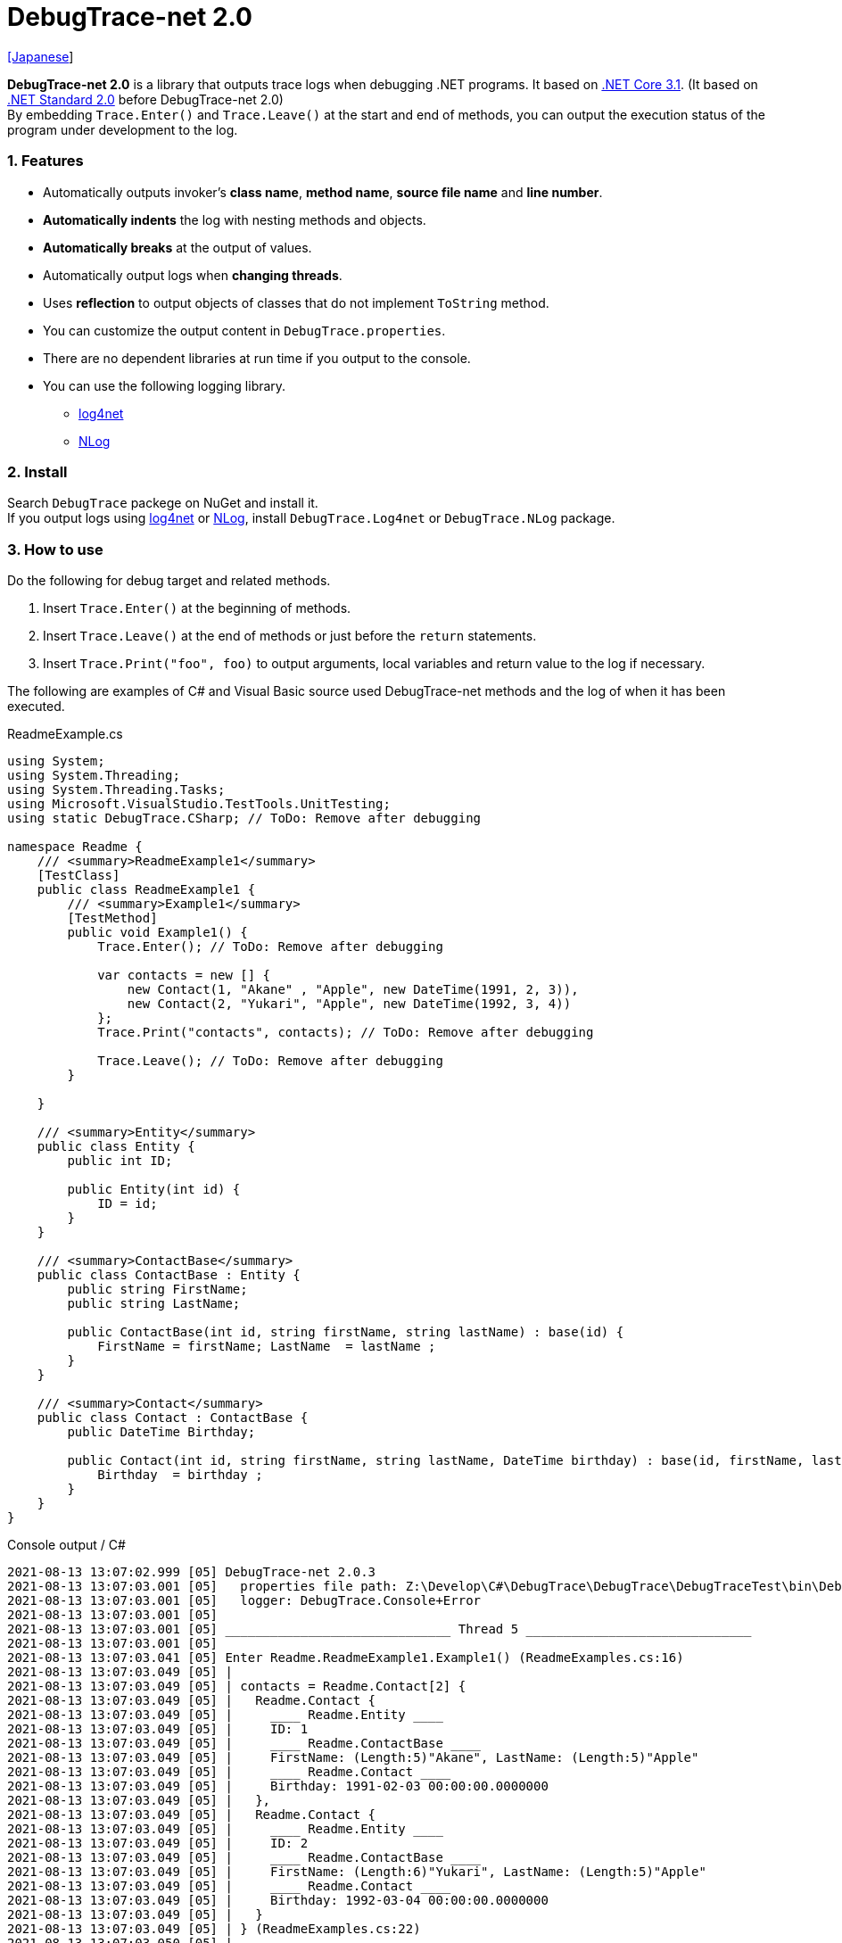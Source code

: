 = DebugTrace-net 2.0

link:README_ja.asciidoc[[Japanese]]

*DebugTrace-net 2.0* is a library that outputs trace logs when debugging .NET programs. It based on https://docs.microsoft.com/en-us/dotnet/core/about[.NET Core 3.1]. (It based on https://docs.microsoft.com/en-us/dotnet/standard/net-standard[.NET Standard 2.0] before DebugTrace-net 2.0) +
By embedding `Trace.Enter()` and `Trace.Leave()` at the start and end of methods, you can output the execution status of the program under development to the log.

=== 1. Features

* Automatically outputs invoker's *class name*, *method name*, *source file name* and *line number*.
* *Automatically indents* the log with nesting methods and objects.
* *Automatically breaks* at the output of values.
* Automatically output logs when *changing threads*.
* Uses *reflection* to output objects of classes that do not implement `ToString` method.
* You can customize the output content in `DebugTrace.properties`.
* There are no dependent libraries at run time if you output to the console.
* You can use the following logging library.
    ** https://logging.apache.org/log4net/[log4net]
    ** http://nlog-project.org/[NLog]

=== 2. Install

Search `DebugTrace` packege on NuGet and install it. +
If you output logs using https://logging.apache.org/log4net/[log4net] or http://nlog-project.org/[NLog],
install `DebugTrace.Log4net` or `DebugTrace.NLog` package.

=== 3. How to use

Do the following for debug target and related methods.

. Insert `Trace.Enter()` at the beginning of methods.
. Insert `Trace.Leave()` at the end of methods or just before the `return` statements.
. Insert `Trace.Print("foo", foo)` to output arguments, local variables and return value to the log if necessary.

The following are examples of C# and Visual Basic source used DebugTrace-net methods and the log of when it has been executed.

[source,csharp]
.ReadmeExample.cs
----
using System;
using System.Threading;
using System.Threading.Tasks;
using Microsoft.VisualStudio.TestTools.UnitTesting;
using static DebugTrace.CSharp; // ToDo: Remove after debugging

namespace Readme {
    /// <summary>ReadmeExample1</summary>
    [TestClass]
    public class ReadmeExample1 {
        /// <summary>Example1</summary>
        [TestMethod]
        public void Example1() {
            Trace.Enter(); // ToDo: Remove after debugging

            var contacts = new [] {
                new Contact(1, "Akane" , "Apple", new DateTime(1991, 2, 3)),
                new Contact(2, "Yukari", "Apple", new DateTime(1992, 3, 4))
            };
            Trace.Print("contacts", contacts); // ToDo: Remove after debugging

            Trace.Leave(); // ToDo: Remove after debugging
        }

    }

    /// <summary>Entity</summary>
    public class Entity {
        public int ID;

        public Entity(int id) {
            ID = id;
        }
    }

    /// <summary>ContactBase</summary>
    public class ContactBase : Entity {
        public string FirstName;
        public string LastName;

        public ContactBase(int id, string firstName, string lastName) : base(id) {
            FirstName = firstName; LastName  = lastName ;
        }
    }

    /// <summary>Contact</summary>
    public class Contact : ContactBase {
        public DateTime Birthday;

        public Contact(int id, string firstName, string lastName, DateTime birthday) : base(id, firstName, lastName) {
            Birthday  = birthday ;
        }
    }
}
----

.Console output / C#
----
2021-08-13 13:07:02.999 [05] DebugTrace-net 2.0.3
2021-08-13 13:07:03.001 [05]   properties file path: Z:\Develop\C#\DebugTrace\DebugTrace\DebugTraceTest\bin\Debug\netcoreapp3.1\DebugTrace.properties
2021-08-13 13:07:03.001 [05]   logger: DebugTrace.Console+Error
2021-08-13 13:07:03.001 [05] 
2021-08-13 13:07:03.001 [05] ______________________________ Thread 5 ______________________________
2021-08-13 13:07:03.001 [05] 
2021-08-13 13:07:03.041 [05] Enter Readme.ReadmeExample1.Example1() (ReadmeExamples.cs:16)
2021-08-13 13:07:03.049 [05] | 
2021-08-13 13:07:03.049 [05] | contacts = Readme.Contact[2] {
2021-08-13 13:07:03.049 [05] |   Readme.Contact {
2021-08-13 13:07:03.049 [05] |     ____ Readme.Entity ____
2021-08-13 13:07:03.049 [05] |     ID: 1
2021-08-13 13:07:03.049 [05] |     ____ Readme.ContactBase ____
2021-08-13 13:07:03.049 [05] |     FirstName: (Length:5)"Akane", LastName: (Length:5)"Apple"
2021-08-13 13:07:03.049 [05] |     ____ Readme.Contact ____
2021-08-13 13:07:03.049 [05] |     Birthday: 1991-02-03 00:00:00.0000000
2021-08-13 13:07:03.049 [05] |   },
2021-08-13 13:07:03.049 [05] |   Readme.Contact {
2021-08-13 13:07:03.049 [05] |     ____ Readme.Entity ____
2021-08-13 13:07:03.049 [05] |     ID: 2
2021-08-13 13:07:03.049 [05] |     ____ Readme.ContactBase ____
2021-08-13 13:07:03.049 [05] |     FirstName: (Length:6)"Yukari", LastName: (Length:5)"Apple"
2021-08-13 13:07:03.049 [05] |     ____ Readme.Contact ____
2021-08-13 13:07:03.049 [05] |     Birthday: 1992-03-04 00:00:00.0000000
2021-08-13 13:07:03.049 [05] |   }
2021-08-13 13:07:03.049 [05] | } (ReadmeExamples.cs:22)
2021-08-13 13:07:03.050 [05] | 
2021-08-13 13:07:03.050 [05] Leave Readme.ReadmeExample1.Example1() (ReadmeExamples.cs:24) duration: 00:00:00.0086104
----

[source,vb.net]
.ReadmeExample.vb
----
Imports System.Threading
Imports Microsoft.VisualStudio.TestTools.UnitTesting
Imports DebugTrace.VisualBasic ' for Debugging

Namespace Readme
    ''' <summary>ReadmeExample1</summary>
    <TestClass()>
    Public Class ReadmeExample1
        ''' <summary>Example1</summary>
        <TestMethod()>
        Public Sub Example1()
            Trace.Enter() ' for Debugging

            Dim contacts = New Contact() {
                New Contact(1, "Akane", "Apple", New DateTime(1991, 2, 3)),
                New Contact(2, "Yukari", "Apple", New DateTime(1992, 3, 4))
            }
            Trace.Print("contacts", contacts) ' for Debugging

            Trace.Leave() ' for Debugging
        End Sub
    End Class

    ''' <summary>Entity</summary>
    Public class Entity
        Public Property Id As Integer

        Public Sub New(id_ As Integer)
            Id = id_
        End Sub
    End Class

    ''' <summary>ContactBase</summary>
    public class ContactBase : Inherits Entity
        Public Property FirstName As String
        Public Property LastName As String

        Public Sub New(id_ As Integer, firstName_ As String, lastName_ As String)
            MyBase.New(id_)
            FirstName = firstName_ : LastName = lastName_
        End Sub
    End Class

    ''' <summary>Contact</summary>
    Public Class Contact : Inherits ContactBase
        Public Birthday As DateTime

        Public Sub New(id_ As Integer, firstName_ As String, lastName_ As String, birthday_ As DateTime)
            MyBase.New(id_, firstName_, lastName_)
            Birthday = birthday_
        End Sub
    End Class
End Namespace
----

.Console output / Visual Basic
----
2020-07-12 16:58:13.872 [05] DebugTrace-net 2.0.2
2020-07-12 16:58:13.874 [05]   logger: DebugTrace.Console+Error
2020-07-12 16:58:13.874 [05]   properties file path: Z:\Develop\C#\DebugTrace\DebugTrace\DebugTraceVBTest\bin\Debug\netcoreapp3.1\DebugTrace.properties
2020-07-12 16:58:13.876 [05] 
2020-07-12 16:58:13.876 [05] ______________________________ Thread 5 ______________________________
2020-07-12 16:58:13.876 [05] 
2020-07-12 16:58:13.936 [05] Enter DebugTraceVBTest.Readme.ReadmeExample1.Example1() (ReadmeExamples.vb:12)
2020-07-12 16:58:13.953 [05] | 
2020-07-12 16:58:13.953 [05] | contacts = DebugTraceVBTest.Readme.Contact(Length: 2) {
2020-07-12 16:58:13.953 [05] |   DebugTraceVBTest.Readme.Contact {
2020-07-12 16:58:13.953 [05] |     ____ DebugTraceVBTest.Readme.Entity ____
2020-07-12 16:58:13.953 [05] |     Id: 1
2020-07-12 16:58:13.953 [05] |     ____ DebugTraceVBTest.Readme.ContactBase ____
2020-07-12 16:58:13.953 [05] |     FirstName: (Length:5)"Akane", LastName: (Length:5)"Apple"
2020-07-12 16:58:13.953 [05] |     ____ DebugTraceVBTest.Readme.Contact ____
2020-07-12 16:58:13.953 [05] |     Birthday: 1991-02-03 00:00:00.0000000
2020-07-12 16:58:13.953 [05] |   },
2020-07-12 16:58:13.953 [05] |   DebugTraceVBTest.Readme.Contact {
2020-07-12 16:58:13.953 [05] |     ____ DebugTraceVBTest.Readme.Entity ____
2020-07-12 16:58:13.953 [05] |     Id: 2
2020-07-12 16:58:13.953 [05] |     ____ DebugTraceVBTest.Readme.ContactBase ____
2020-07-12 16:58:13.953 [05] |     FirstName: (Length:6)"Yukari", LastName: (Length:5)"Apple"
2020-07-12 16:58:13.953 [05] |     ____ DebugTraceVBTest.Readme.Contact ____
2020-07-12 16:58:13.953 [05] |     Birthday: 1992-03-04 00:00:00.0000000
2020-07-12 16:58:13.953 [05] |   }
2020-07-12 16:58:13.953 [05] | } (ReadmeExamples.vb:18)
2020-07-12 16:58:13.953 [05] | 
2020-07-12 16:58:13.957 [05] Leave DebugTraceVBTest.Readme.ReadmeExample1.Example1() (ReadmeExamples.vb:20) duration: 00:00:00.0166311
----

==== 3.1 When using or Imports System.Diagnostics

If you are `using System.Diagnostics` or `Impors System.Diagnostics`, since the `DebugTrace.CSharp.Trace` (`DebugTrace.VisualBaisc.Trace`) property and `System.Diagnostics.Trace` class overlap, use `Trace_`  property instead of `Trace`. +

[source,csharp]
.ReadmeExample.cs
----
using System.Diagnostics;
using static DebugTrace.CSharp; // ToDo: Remove after debugging

namespace Readme {
    public class ReadmeExample {
        public static void Main(string[] args) {
            Trace_.Enter(); // ToDo: Remove after debugging
----

[source,vb.net]
.ReadmeExample.vb
----
Imports System.Diagnostics
Imports DebugTrace.VisualBasic ' for Debugging

Namespace Global.Readme
    Public Class ReadmeExample
        Public Shared Sub Main(args As String())
            Trace_.Enter() ' for Debugging
----

=== 4. Interfaces and Classes

There are mainly the following interfaces and classes.

[options="header", cols="3,3,4", width="100%"]
.Interfaces and Classes
|===
^s|Name ^s|Super Class or Implemented Interfaces ^s|Description
  |`DebugTrace.ITrace`       |_None_               |Trace processing interface
  |`DebugTrace.TraceBase`    |`DebugTrace.ITrace`  |Trace processing base class
  |`DebugTrace.CSharp`       |`DebugTrace.Trace`   |Trace processing class for C#
  |`DebugTrace.VisualBasic`  |`DebugTrace.Trace`   |Trace processing class for VisualBasic
  |`DebugTrace.ILogger`      |_None_               |Log output interface
  |`DebugTrace.Console`      |`DebugTrace.ILogger` |Abstract super class of `DebugTrace.Console.Out` and `DebugTrace.Console.Error`
  |`DebugTrace.Console.Out`  |`DebugTrace.Console` |Class that outputs logs to standard output
  |`DebugTrace.Console.Error`|`DebugTrace.Console` |Class that outputs logs to standard error output
  |`DebugTrace.Diagnostics` +
[.small]#since 1.6.0#|`DebugTrace.ILogger`    |Abstract super class of `DebugTrace.Diagnostics.Debug` and `DebugTrace.Diagnostics.Trace` class
  |`DebugTrace.Diagnostics.Debug` +
[.small]#since 1.6.0#|`DebugTrace.Diagnostics`|Class that outputs logs using `System.Diagnostics.Debug` class
  |`DebugTrace.Diagnostics.Trace` +
[.small]#since 1.6.0#|`DebugTrace.Diagnostics`|Class that outputs logs using `System.Diagnostics.Trace` class
|===

=== 5. Properties of DebugTrace.CSharp class and DebugTrace.VisualBasic class

`DebugTrace.CSharp` and `DebugTrace.VisualBasic` class has `Trace` and `Trace_` property as an instance of its own type.

=== 6. Properties and methods of ITrace interface

It has the following properties and methods.

[options="header", cols="1,5", width="60%"]
.Properties
|===
^s|Name ^s|Description

|`IsEnabled`
|`true` if log output is enabled, `false` otherwise (`get` only)

|`LastLog`
|Last log string outputted (`get` only)

|===

[options="header", cols="1,4,2,3", width="100%"]
.Methods
|===
^s|Name ^s|Arguments ^s|Return Value ^s|Description

|`ResetNest`
|_None_
|_None_
|Initializes the nesting level for the current thread.

|`Enter`
|_None_
|`int` thread ID
|Outputs method start to log.

|`Leave`
|`int threadId`: the thread ID (default: `-1`)
|_None_
|Outputs method end to the log.

|`Print`
|`string message`: the message
|_None_
|Outputs the message to the log.

|`Print`
|`Func<string> messageSupplier`: the function to return a message
|_None_
|Gets a message from `messageSupplier` and output it to the log.

|`Print`
|`string name`: the value name +
`object value`: the value
|_None_
|Outputs to the log in the form of `"Name = Value"`

|`Print`
|`string name`: the name of the value +
`Func<object> valueSupplier`:  the function to return a value
|_None_
|Gets a value from `valueSupplier` and output it to the log in the form of +
`"Name = Value"`.

|`PrintStack`
[.small]#since 1.6.0#
|`int maxCount`: maximum number of stack elements to output
|_None_
|Outputs call stack to log.

|===

=== 7. Properties of *DebugTrace.properties* file

DebugTrace reads the `DebugTrace.properties` file in the current directory at startup. +
You can specify following properties in the `DebugTrace.properties` file.  

[options="header", cols="2,8", width="100%"]
.DebugTrace.properties
|===
^s|Property Name ^s|Description

|`Logger`
|Logger used by DebugTrace +
[.small]#*Examples:*# +
`Logger = Console+Out` [.small]#- Outputs to the console (stdout)# +
`Logger = Console+Error` [.small]#- Outputs to the console (stderr)# [.small]#*[Default]*# + 
`Logger = Diagnostics+Debug` [.small]#- Outputs using System.Diagnostics.Debug class - since 1.6.0# +
`Logger = Diagnostics+Trace` [.small]#- Outputs using System.Diagnostics.Trace class - since 1.6.0# + 
`Logger = Log4net` [.small]#- Outputs using Log4net# +
`Logger = NLog` [.small]#- Outputs using NLog# +
[.small]#*Example for multiple outputs:*# [.small]#- since 1.5.0# +
`Logger = Console+Out; Log4net` [.small]#- Outputs to the console (stdout) and using Log4net#

|`LogLevel`
|Log level to use when outputting +
[.small]#*Examples when using Log4net:*# +
`LogLevel = All` +
`LogLevel = Finest` +
`LogLevel = Verbose` +
`LogLevel = Finer` +
`LogLevel = Trace` +
`LogLevel = Fine` +
`LogLevel = Debug` [.small]#*[Default]*# +
`LogLevel = Info` +
`LogLevel = Notice` +
`LogLevel = Warn` +
`LogLevel = Error` +
`LogLevel = Severe` +
`LogLevel = Critical` +
`LogLevel = Alert` +
`LogLevel = Fatal` +
`LogLevel = Emergency` +
`LogLevel = Off` +
[.small]#*Examples when using NLog:*# +
`LogLevel = Trace` +
`LogLevel = Debug` [.small]#*[Default]*# +
`LogLevel = Info` +
`LogLevel = Warn` +
`LogLevel = Error` +
`LogLevel = Fatal` +
`LogLevel = Off` +
[.small]#*Examples when using Log4net and NLog:*# [.small]#(Logger = Log4net; NLog)# +
`LogLevel = Debug` [.small]#- Outputs Debug level for both Log4net and NLog# +
`LogLevel = Finer; Trace` [.small]#- Outputs Finer level for Log4net and Trace level for NLog - since 1.5.0#

|`EnterFormat` +
[.small]#Renamed since 2.0.0# +
 +
[.small]#`EnterString`# +
[.small]#Deprecated since 2.0.0#
|The format string of log output when entering methods +
[.small]#*Example:*# +
`EnterFormat = Enter {0}.{1} ({2}:{3:D})` [.small]#*[Default]*# +
[.small]#*Parameters:*# +
`{0}`: The class name +
`{1}`: The method name +
`{2}`: The file name +
`{3}`: The line number

|`LeaveFormat` +
[.small]#Renamed since 2.0.0# +
 +
[.small]#`LeaveString`# +
[.small]#Deprecated since 2.0.0#
|The format string of log output when leaving methods +
[.small]#*Examples:*# +
`LeaveString = Leave {0}.{1} ({2}:{3:D}) duration: {4}` [.small]#*[Default]*# +
[.small]#*Parameters:*# +
`{0}`: The class name +
`{1}`: The method name +
`{2}`: The file name +
`{3}`: The line number +
`{4}`: The duration since invoking the corresponding `Enter` method

|`ThreadBoundaryFormat` +
[.small]#Renamed since 2.0.0# +
 +
[.small]#`ThreadBoundaryString`# +
[.small]#Deprecated since 2.0.0#
|The format string of log output at threads boundary +
[.small]#*Example:*# +
[.small]#`ThreadBoundaryFormat = \____\__\__\__\__\__\__\__\__\__\__\__\__\__ Thread {0} \__\__\__\__\__\__\__\__\__\__\__\__\__\____`# +
[.small]#*[Default]*# +
[.small]#*Parameter:*# +
`{0}`: The thread ID

|`ClassBoundaryFormat` +
[.small]#Renamed since 2.0.0# +
 +
[.small]#`ClassBoundaryString`# +
[.small]#Deprecated since 2.0.0#
|The format string of log output at classes boundary +
[.small]#*Example:*# +
`ClassBoundaryFormat = \\____ {0} \____` [.small]#*[Default]*# +
[.small]#*Parameter:*# +
`{0}`: The class name

|`IndentString` +
[.small]#Renamed since 2.0.0# +
 +
[.small]#`CodeIndentString`# +
[.small]#Deprecated since 2.0.0#
|The indentation string for code +
[.small]#*Example:*# +
`CodeIndentString = &#x7c;\s` [.small]#*[Default]*# +
[.small]#`\s` is replaced to a space character#

|`DataIndentString`
|The indentation string for data +
[.small]#*Example:*# +
`DataIndentString = \s\s` [.small]#*[Default]*# +
[.small]#`\s` is replaced to a space character#

|`LimitString`
|The string to represent that it has exceeded the limit +
[.small]#*Example:*# +
`LimitString = \...` [.small]#*[Default]*#

|`NonOutputString` +
[.small]#Renamed since 2.0.0# +
 +
[.small]#`NonPrintString`# +
[.small]#Deprecated since 2.0.0#
|The string to be output instead of not outputting value +
[.small]#*Example:*# +
`NonOutputString = \***` [.small]#*[Default]*#

|`CyclicReferenceString`
|The string to represent that the cyclic reference occurs +
[.small]#*Example:*# +
`CyclicReferenceString = \*\** Cyclic Reference \***` [.small]#*[Default]*#

|`VarNameValueSeparator`
|The separator string between the variable name and value +
[.small]#*Example:*# +
`VarNameValueSeparator = \s=\s` [.small]#*[Default]*# +
[.small]#`\s` is replaced to a space character#

|`KeyValueSeparator`
|The separator string between the key and value of dictionary +
and between the property/field name and value +
[.small]#*Example:*# +
`KeyValueSeparator = :\s` [.small]#*[Default]*# +
[.small]#`\s` is replaced to a space character#

|`PrintSuffixFormat`
|The format string of `Print` method suffix +
[.small]#*Example:*# +
`PrintSuffixFormat = \s({2}:{3:D})` [.small]#*[Default]*# +
[.small]#`\s` is replaced to a space character# +
[.small]#*Parameters:*# +
`{0}`: The class name +
`{1}`: The method name +
`{2}`: The file name +
`{3}`: The line number

|`CountFormat` +
[.small]#since 1.5.1# 
|The format string of the number of elements of collection +
[.small]#*Examples:*# +
`CountFormat = \sCount:{0}` [.small]#*[Default]*# +
[.small]#*Parameter:*# +
`{0}`: The number of elements +

|`MinimumOutputCount` +
[.small]#since 2.0.0# 
|The minimum value to output the number of elements of collection +
[.small]#*Examples:*# +
`MinimumOutputCount = 5` [.small]#*[Default]*#

|`LengthFormat` +
[.small]#Renamed since 2.0.0# +
 +
[.small]#`StringLengthFormat`# +
[.small]#since 1.5.1# +
[.small]#Deprecated since 2.0.0#
|The format string of the length of string +
[.small]#*Examples:*# +
`StringLengthFormat = (Length:{0})` [.small]#*[Default]*# +
[.small]#*Parameter:*# +
`{0}`: The string length

|`MinimumOutputLength` +
[.small]#since 2.0.0# 
|The minimum value to output the length of string +
[.small]#*Examples:*# +
`MinimumOutputLength = 5` [.small]#*[Default]*# +

|`DateTimeFormat`
|The format string of DateTime +
[.small]#*Examples:*# +
`DateTimeFormat = {0:yyyy-MM-dd HH:mm:ss.fffffffK}` [.small]#*[Default]*# +
[.small]#*Parameter:*# +
`{0}`: The `DateTime` object

|`LogDateTimeFormat` +
|The format string of date and time when outputting logs +
[.small]#*Examples:*# +
`LogDateTimeFormat = {0:yyyy-MM-dd HH:mm:ss.fff} [{1:D2}] {2}` [.small]#*[Default]*# +
[.small]#*Parameter:*# +
`{0}`: The `DateTime` of log output +
`{1}`: The thread ID +
`{2}`: The log contents

|`MaximumDataOutputWidth`
[.small]#Renamed since 2.0.0# +
 +
[.small]#`MaxDataOutputWidth`# +
[.small]#Deprecated since 2.0.0#
|The maximum output width of data +
[.small]#*Example:*# +
`MaximumDataOutputWidth = 70` [.small]#*[Default]*#

|`CollectionLimit`
|The limit value of elements for collection to output +
[.small]#*Example:*# +
`CollectionLimit = 512` [.small]#*[Default]*#

|`StringLimit`
|The limit value of characters for string to output +
[.small]#*Example:*# +
`StringLimit = 8192` [.small]#*[Default]*#

|`ReflectionNestLimit`
|The The limit value for reflection nesting +
[.small]#*Example:*# +
`ReflectionNestLimit = 4` [.small]#*[Default]*#

|`NonOutputProperties` +
[.small]#Renamed since 2.0.0# +
 +
[.small]#`NonPrintProperties`# +
[.small]#Deprecated since 2.0.0#
|Properties and fields not to be output value +
[.small]#*Example (One value):*# +
`NonOutputProperties = DebugTraceExample.Node.Parent` +
[.small]#*Example (Multiple values):*# +
`NonOutputProperties = \` +
  `DebugTraceExample.Node.Parent,\` +
  `DebugTraceExample.Node.Left,\` +
  `DebugTraceExample.Node.Right` +
[.small]#*format:*# +
`<full class name>.<property or field name>` +
[.small]#No default value#

|`DefaultNameSpace`
|The default namespace of your C# source +
[.small]#*Example:*# +
`DefaultNameSpace = DebugTraceExample` +
[.small]#No default value#

|`DefaultNameSpaceString`
|The string replacing the default namespace part +
[.small]#*Example:*# +
`DefaultNameSpaceString = \...` [.small]#*[Default]*#

|`ReflectionClasses`
|Classe names that output content by reflection even if `ToString` method is implemented
[.small]#*Example (One value):*# +
`ReflectionClasses = DebugTraceExample.Point` +
[.small]#*Example (Multiple values):*# +
`ReflectionClasses = \` +
  `DebugTraceExample.Point,\` +
  `DebugTraceExample.Rectangle` +
[.small]#No default value#

|`OutputNonPublicFields`
|If `true`, outputs the contents by reflection even for fields which are not `public` +
[.small]#*Examples:*# +
`OutputNonPublicFields = true` +
`OutputNonPublicFields = false` [.small]#*[Default]*#

|`OutputNonPublicProperties`
|If `true`, outputs the contents by reflection even for properties which are not `public` +
[.small]#*Examples:*# +
`OutputNonPublicProperties = true` +
`OutputNonPublicProperties = false` [.small]#*[Default]*#

|===

==== 7.1. Adding *DebugTrace.properties* file

You can add the `DebugTrace.properties` file to your projects in the following steps.

1. Select `Add` - `New Item ...` from the context menu of the project.

1. Select `Text File` in the dialog window, set the `Name:` to `DebugTrace.properties` and click `Add` button.

1. Select `Properties` from context menu of the added `DebugTrace.properties`.

1. Change setting of `Copy to Output Directory` in the `*Advanced*` section of the `Properties` to `Copy if newer` or `Copy always`.


==== 7.2. *NonOutputProperties*, *NonOutputString*

DebugTrace use reflection to output object contents if the `ToString` method is not implemented.
If there are other object references, the contents of objects are also output.
However, if there is circular reference, it will automatically detect and suspend output.
You can suppress output by specifying the `NonOutputProperties` property and
can specify multiple values of this property separated by commas.  
The value of the property specified by `NonOutputProperties` are output as the string specified by `NonOutputString` (default: `\***`).

.Example of NonOutputProperties
----
NonOutputProperties = DebugTraceExample.Node.Parent
----

.Example of NonOutputProperties (Multiple specifications)
----
NonOutputProperties = \
    DebugTraceExample.Node.Parent,\
    DebugTraceExample.Node.Left,\
    DebugTraceExample.Node.Right
----

=== 8. Examples of using logging libraries

You can output logs using the following libraries besides console output.

[options="header", cols="3,5,4", width="70%"]
.logging Libraries
|===
   ^s|Library Name ^s|Required package                          ^s|Target Framework
     |log4net        |DebugTrace.Log4net                          |.NET Framework 4.7
.2+.^|NLog           |DebugTrace.NLog [.small]#since 1.6.0# |.NET Standard 2.0
                     |DebugTrace.NLog [.small]#before 1.6.0#|.NET Framework 4.7
|===

To use them, add the above package from NuGet.

The logger name of DebugTrace is `DebugTrace`.   

==== 8-1. log4net

[source,properties]
.Example of DebugTrace.properties
----
# DebugTrace.properties
Logger = Log4net
----

[source,csharp]
.Additional example of AssemblyInfo.cs
----
[assembly: log4net.Config.XmlConfigurator(ConfigFile=@"Log4net.config", Watch=true)]
----

[source,xml]
.Example of Log4net.config
----
<?xml version="1.0" encoding="utf-8" ?>
<configuration>
  <log4net>
    <appender name="A" type="log4net.Appender.FileAppender">
      <File value="C:/Logs/DebugTrace/Log4net.log" />
      <AppendToFile value="true" />
      <ImmediateFlush value="true" />
      <lockingModel type="log4net.Appender.FileAppender+MinimalLock" />
      <layout type="log4net.Layout.PatternLayout">
        <ConversionPattern value="%date [%thread] %-5level %logger %message%n" />
      </layout>
    </appender>
    <root>
      <level value="DEBUG" />
      <appender-ref ref="A" />
    </root>
  </log4net>
</configuration>
----

==== 8-2. NLog

[source,properties]
.Example of DebugTrace.properties
----
# DebugTrace.properties
Logger = NLog
----

[source,xml]
.Example of NLog.config
----
<?xml version="1.0" encoding="utf-8" ?>
<nlog xmlns="http://www.nlog-project.org/schemas/NLog.xsd"
      xmlns:xsi="http://www.w3.org/2001/XMLSchema-instance"
      xsi:schemaLocation="http://www.nlog-project.org/schemas/NLog.xsd NLog.xsd"
      autoReload="true"
      throwExceptions="false"
      internalLogLevel="Off" internalLogFile="C:/Logs/DebugTrace/NLog-internal.log">
  <targets>
    <target xsi:type="File" name="f" fileName="C:/Logs/DebugTrace/NLog.log" encoding="utf-8"
            layout="${longdate} [${threadid}] ${uppercase:${level}} ${logger} ${message}" />
  </targets>
  <rules>
    <logger name="*" minlevel="Debug" writeTo="f" />
  </rules>
</nlog>
----

=== 9. License

link:LICENSE[The MIT License (MIT)]

=== 10. Documents

https://masatokokubo.github.io/DebugTrace-net/index.html[API Specification]

=== 11. Release Notes

==== DebugTrace-net 2.0.3 [.small .gray]#- August 13, 2021#

* Improved the line break handling of data output.

==== DebugTrace-net 2.0.2 [.small .gray]#- July 12, 2020#

* Improved the line break handling of data output.

==== DebugTrace-net 2.0.1 [.small .gray]#- May 16, 2020#

* Improved the line break handling of data output.

==== DebugTrace-net 2.0.0 [.small .gray]#- April 4, 2020#

* Changed the supported framework to *.NET Core 3.1* from .NET Standard 2.0.

* Add following properties specified in DebugTrace.properties.
  ** `MinimumOutputCount` - The minimum value to output the number of elements of collection (Default: 5)
  ** `MinimumOutputLength` - The minimum value to output the length of string (Default: 5)

* Changed following property names specified in DebugTrace.properties. However, you can specify the previous names for compatibility.
  ** `EnterFormat` <- `EnterString`
  ** `LeaveFormat` <- `LeaveString`
  ** `IndentString` <- `CodeIndentString`
  ** `NonOutputString` <- `NonPrintString`
  ** `LengthFormat` <- `StringLengthFormat`
  ** `MaximumDataOutputWidth` <- `MaxDataOutputWidth`
  ** `NonOutputProperties` <- `NonPrintProperties`

* Improvement
  ** Speed up by changing the algorithm of line break detection.

==== DebugTrace-net 1.6.0 [.small .gray]#- March 24, 2019#

* Add following loggers.
  ** Diagnostics+Debug
  ** Diagnostics+Trace

* Add `PrintStack(int)` method to `TraceBase` class.

==== DebugTrace-net 1.5.4 [.small .gray]#- February 11, 2019#

* Change of `Print` method
  ** Outputs " enum" before the type name. +
    e.g. `v = enum Fruits Apple`

* Improvement of `Print` method
  ** Outputs the type name before the property or field name if the value type is different from the property or field type.

==== DebugTrace-net 1.5.3 [.small .gray]#- February 3, 2019#

* Improvements of `Print` method
  ** Outputs `struct` after the type name. +
    e.g. `v = Point struct {X: 1, Y: 2}`
  ** Outputs `enum` after the type name. +
    e.g. `v = Fruits enum Apple`

==== DebugTrace-net 1.5.2 [.small .gray]#- January 28, 2019#

* Add `Trace_` property to `CSharp` and `VisualBasic` classes.

==== DebugTrace-net 1.5.1 [.small .gray]#- December 15, 2018#

* Improvement
  ** Now outputs the length of strings.

* Add Properties in `DebugTrace.properties`
  ** `CountFormat`: The format string of the count of collections
  ** `StringLengthFormat`: The format string of the length of strings

==== DebugTrace.NLog 1.6.0 [.small .gray]#- November 18, 2018#
* Changed target framework from .NET Frameword 4.7 to .NET Standard 2.0.

==== DebugTrace-net 1.5.0 [.small .gray]#- October 28, 2018#
* Bug fix
  ** **_[Fixed]_** Throws a `NullReferenceException` when print a `Task` on `TraceBase.OutputNonPublicFields = true`.

* Improvement
  ** You can now specify multiple loggers in DebugTrace.properties. (e.g.: `Logger = Console+Out; Log4net`)

==== DebugTrace.Log4net 1.5.0 [.small .gray]#- October 28, 2018#
* This release is for DebugTrace-net 1.5.0.

==== DebugTrace.NLog 1.5.0 [.small .gray]#- October 28, 2018#
* Changes
  ** This release is for DebugTrace-net 1.5.0.
  ** Depends on Nlog 4.5.10.

[gray]#_(C) 2018 Masato Kokubo_#
